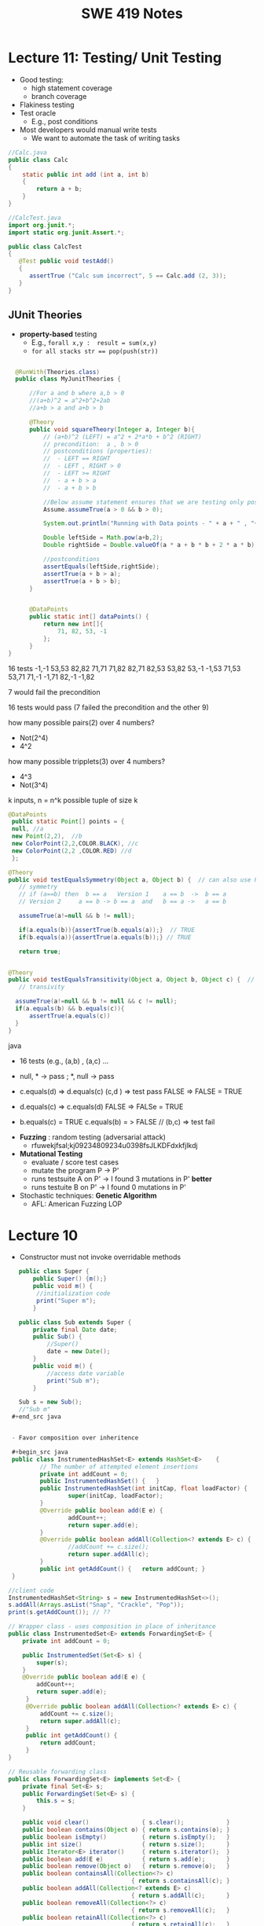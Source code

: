 #+TITLE: SWE 419 Notes
#+OPTIONS: ^:nil toc:1

#+HTML_HEAD: <link rel="stylesheet" href="https://dynaroars.github.io/files/org.css">
#+HTML_HEAD: <link rel="alternative stylesheet" href="https://dynaroars.github.io/files/org-orig.css">

* Lecture 11: Testing/ Unit Testing

- Good testing:
  - high statement coverage
  - branch coverage
- Flakiness testing 
- Test oracle
  - E.g., post conditions
- Most developers would manual write tests
  - We want to automate the task of writing tasks

#+begin_src java
  //Calc.java
  public class Calc
  {
      static public int add (int a, int b)
      {
          return a + b;
      }
  }
#+end_src

#+begin_src java
  //CalcTest.java
  import org.junit.*;
  import static org.junit.Assert.*;

  public class CalcTest
  {
     @Test public void testAdd()
     {
        assertTrue ("Calc sum incorrect", 5 == Calc.add (2, 3));
     }
  }
#+end_src



** JUnit Theories
- *property-based* testing
  - E.g., ~forall x,y :  result = sum(x,y)~
  - ~for all stacks str == pop(push(str))~
    
#+begin_src java

    @RunWith(Theories.class)
    public class MyJunitTheories {

        //For a and b where a,b > 0
        //(a+b)^2 = a^2+b^2+2ab 
        //a+b > a and a+b > b

        @Theory
        public void squareTheory(Integer a, Integer b){
            // (a+b)^2 (LEFT) = a^2 + 2*a*b + b^2 (RIGHT)
            // precondition:  a , b > 0
            // postconditions (properties):
            //  - LEFT == RIGHT
            //  - LEFT , RIGHT > 0
            //  - LEFT >= RIGHT
            //  - a + b > a
            //  - a + b > b

            //Below assume statement ensures that we are testing only positive numbers
            Assume.assumeTrue(a > 0 && b > 0);

            System.out.println("Running with Data points - " + a + " , "+ b);

            Double leftSide = Math.pow(a+b,2);
            Double rightSide = Double.valueOf(a * a + b * b + 2 * a * b);

            //postconditions
            assertEquals(leftSide,rightSide);
            assertTrue(a + b > a);
            assertTrue(a + b > b);
        }


        @DataPoints
        public static int[] dataPoints() {
            return new int[]{
                71, 82, 53, -1
            };
        }        
  }      
#+end_src

16 tests
-1,-1
53,53
82,82
71,71
71,82
82,71
82,53
53,82
53,-1
-1,53
71,53
53,71
71,-1
-1,71
82,-1
-1,82

7 would fail the precondition

16 tests would pass (7 failed the precondition and the other 9)

how many possible pairs(2) over 4 numbers?
- Not(2^4)
- 4^2  

how many possible tripplets(3) over 4 numbers?
- 4^3
- Not(3^4)  


k inputs,  n  =    n^k possible tuple of size k


#+begin_src java
      @DataPoints
       public static Point[] points = {
       null, //a
       new Point(2,2),  //b
       new ColorPoint(2,2,COLOR.BLACK), //c
       new ColorPoint(2,2 ,COLOR.RED) //d
       }; 
       
      @Theory
      public void testEqualsSymmetry(Object a, Object b) {  // can also use Point, but
         // symmetry
         // if (a==b) then  b == a   Version 1    a == b  ->  b == a
         // Version 2     a == b -> b == a  and   b == a ->   a == b

         assumeTrue(a!=null && b != null);
         
         if(a.equals(b)){assertTrue(b.equals(a));}  // TRUE
         if(b.equals(a)){assertTrue(a.equals(b));} // TRUE

         return true;


      @Theory
      public void testEqualsTransitivity(Object a, Object b, Object c) {  // can also use Point, but         
         // transivity

        assumeTrue(a!=null && b != null && c != null);
        if(a.equals(b) && b.equals(c)){
            assertTrue(a.equals(c))
        }
      }
      
#+end_src java

- 16 tests (e.g.,        (a,b) ,  (a,c) ... 
- null, *  -> pass ;   *, null -> pass
- c.equals(d) =>  d.equals(c)     (c,d ) => test pass
     FALSE    =>  FALSE     =  TRUE
-  d.equals(c) =>  c.equals(d)
     FALSE   => FALSe      =  TRUE

-  b.equals(c)  = TRUE   c.equals(b) = > FALSE   // (b,c) => test fail


- *Fuzzing* :  random testing (adversarial attack)
  - rfuwekjfsal;kj09234809234u0398fsJLKDFdxkfjlkdj

- *Mutational Testing*
  - evaluate / score test cases
  - mutate the program P -> P'
  - runs testsuite A on P'   ->   I found 3 mutations in P'   *better*
  - runs testuite B on P'    ->   I found 0 mutations  in P'  
  
- Stochastic techniques:  *Genetic Algorithm*
  - AFL: American Fuzzing LOP 



* Lecture 10
- Constructor must not invoke overridable methods

#+begin_src java
     public class Super {
         public Super() {m();}
         public void m() {
          //initialization code
          print("Super m");
         }

     public class Sub extends Super {
         private final Date date;
         public Sub() {
             //Super()
             date = new Date();
         }
         public void m() {
             //access date variable
             print("Sub m");
         }

     Sub s = new Sub();
     //"Sub m"
   ,#+end_src java


   - Favor composition over inheritence

   ,#+begin_src java 
   public class InstrumentedHashSet<E> extends HashSet<E>    {
           // The number of attempted element insertions
           private int addCount = 0;
           public InstrumentedHashSet() { 	}
           public InstrumentedHashSet(int initCap, float loadFactor) {
                   super(initCap, loadFactor);
           }
           @Override public boolean add(E e) {
                   addCount++;
                   return super.add(e);
           }
           @Override public boolean addAll(Collection<? extends E> c) {
                   //addCount += c.size();
                   return super.addAll(c);
           }
           public int getAddCount() { 	return addCount; }
   }

  //client code
  InstrumentedHashSet<String> s = new InstrumentedHashSet<>();
  s.addAll(Arrays.asList("Snap", "Crackle", "Pop"));
  print(s.getAddCount()); // ??

#+end_src  
  


#+begin_src java
    // Wrapper class - uses composition in place of inheritance
    public class InstrumentedSet<E> extends ForwardingSet<E> {
        private int addCount = 0;

        public InstrumentedSet(Set<E> s) {
            super(s);
        }
        @Override public boolean add(E e) {
            addCount++;
            return super.add(e);
         }
         @Override public boolean addAll(Collection<? extends E> c) {
             addCount += c.size();
             return super.addAll(c);
         }
         public int getAddCount() {
             return addCount;
         }
    }

    // Reusable forwarding class
    public class ForwardingSet<E> implements Set<E> {
        private final Set<E> s;
        public ForwardingSet(Set<E> s) {
            this.s = s;
        }

        public void clear()               { s.clear();            }
        public boolean contains(Object o) { return s.contains(o); }
        public boolean isEmpty()          { return s.isEmpty();   }
        public int size()                 { return s.size();      }
        public Iterator<E> iterator()     { return s.iterator();  }
        public boolean add(E e)           { return s.add(e);      }
        public boolean remove(Object o)   { return s.remove(o);   }
        public boolean containsAll(Collection<?> c)
                                       { return s.containsAll(c); }
        public boolean addAll(Collection<? extends E> c)
                                       { return s.addAll(c);      }
        public boolean removeAll(Collection<?> c)
                                       { return s.removeAll(c);   }
        public boolean retainAll(Collection<?> c)
                                       { return s.retainAll(c);   }
        public Object[] toArray()          { return s.toArray();  }
        public <T> T[] toArray(T[] a)      { return s.toArray(a); }
        @Override public boolean equals(Object o)
                                           { return s.equals(o);  }
        @Override public int hashCode()    { return s.hashCode(); }
        @Override public String toString() { return s.toString(); }
    }
#+end_src



- From Mac Os Notes: Item 17
- Constructor must not invoke overridable methods
  - super, sub code from notesS22
- Prefers composition over Inheritence
  - Wes's slides
    - show incorrect count due by Inheritance
    - show how it can be fixed with forwarding class
  - Inclass 12A
    - - IC A
    - keep track of how many times add has been called (directly from add() or indirectly from addAll())
    - Composition instead of inheritence
    - *Sol*
        - don’t do anything with addAll in InstrumentedHashSet so that it inherits addAll from HashSet which calls adds() which will call the InstrumentedHashSet’s adds (and therefore increment correctly).  
        - why hard question: depends on implementations
        - equals:  does not consider addCount, only considers the contents of the set
        - Q2: value of sh.addAll()  :   2  
        - Q3: InstrumentedSet is better because it uses composition instead of inheritence (so doesn’t require knowledge of how things are implemented in details; also can work on any kind of Set (ForwardSet implements Set) whereas InstrumentedHashSet only extends HashSet)
        - Q4: all true (cat and dog).  Set’s equal contracts require if both are instances of set and they both have same things in them (cat and dog) and so they must be all equal.  
        - Q5
    - 11:  s=r=[ant,bee,cat]
    - 15: s=r=t=[ant,bee,cat,dog]
    - 18:s=r=t=[bee,ant]
        - sh.addCount=2
        - r.addCount = 2
        - s.addCount=4
        - t.addCount=1

* Lecture 9 (<2022-11-04 Fri>)
- Go over Quiz
- Common Java methods (methods in class Object that should be extended from classes extending Object)
  - equals
  - toString
  - hashCode
  - clone ...
- objective of this class: able to overrride these methods correctly


o1
o2
o3

equivalence relationship
- reflexive:
  o1.equals(o1) // TRUE
- symmetry:
  o1.equals(o2) == o2.equals(o1)
- transitive:
  o1.equals(o2) & o2.equals(o3)  => o1.equals(o3)


#+begin_src java
  Point p1 = p(3,4);
  ColorPoint p2 = ColorPoint(3,4,RED);
  ColorPoint p3 = ColorPoint(3,4,BLUE);

  p1.equals(p2); //TRUE
  p2.equals(p1); //FALSE
  // symmetry: if p1 = p2 then p2 = p1

  p1.equals(p2); //TRUE
  p2.equals(p1); //TRUE   //OK for symmetry

  p2.equals(p1); // TRUE
  p1.equals(p3); // TRUE
  p2.equals(p3); // FALSE  //breaks transitivity

#+end_src


* Lecture 8 (<2022-10-28 Fri>)
- Prev Homework
  int compare(x,y){
  -1,0,1
  }

  Set s= HashSet()
  s.add(3)
  s.add(-3)
  compare(3,-3)
  //s = [3,-3]

  int AbsCompare(int x, int y){
    return abs(x).compare(abs(y))
  }
  Set s' = HashSet((x,y) -> AbsCompare)
  s.add(3)
  s.add(-3)
  //s = [3]
  
- Generics (templates)

  Generics and the *subtype polymorphism* (thing that we did last lecture)
  - Generics gives a compile time error
  - subtype polymorphism gives runtime error

  #+begin_src java
    // Before Java 5
    public interface Comparable{
        public int compareTo (Object o)
    }
    Comparable c = new Date();
    c.compareTo("red");  // RUNTIME ERROR

    // Java 5
    public interface Comparable<T>{
        public int compareTo (T o)
    }
    Comparable<Date> c = new Date();
    c.compareTo("red");  // COMPILE ERROR
  #+end_src      
  

- Item 26: don't use Raw Types in New Code
  List
  List<String>
  Listing<T>

#+begin_src java
  // Now a raw collection type – don’t do this
     private final Collection stamps = ; // Intention: Contains only Stamps
  // Erroneous insertion of coin into stamp collection
     stamps.add(new Coin(...));   // Oops!  We’re set up for ClassCastException later

  // Parameterized collection type - typesafe 
       private final Collection<Stamp> stamps = ...;
       stamps.add(new Coin(...));  // result is instead a compile time error, which is good

  // Now a raw iterator type – don’t do this!
     for (Iterator I = stamps.iterator(); i.hasNext(); ) {
        Stamp s = (Stamp) i.next();       // might throw a ClassCastException
         ...//  Do something with the stamp
      }
  // for-each loop over parameterized collection – typesafe
     for (Stamp s: stamps) {   // No (explicit) cast – same code as above
         ...// Do something with the stamp
  }
#+end_src   
  
#+begin_src java
      List<String> strings = new ArrayList<String>();
      unsafeAdd(strings, new Integer(42));
      String s = strings.get(0);  //can cause error at runtime

       // note use of raw types
       private static void unsafeAdd(List list, Object o) {
          list.add(o);
       }

      private static void unsafeAdd( List<Object> list, Object o) {
          list.add(o);
      }
#+end_src

Item 27: Eliminate Unchecked Warnings
#+begin_src java
    Set<Lark> exaltation = new HashSet();              // warning
    Set<Lark> exaltation = new HashSet<Lark>();              // no warning


    public <T> T[] toArray (T[] a) {
      if (a.length < size)
         @SuppressWarnings(“unchecked”)
             //copyOf copyes Objects so it would warn that Objects[] is not the same as T[]
         T[]results = (T[]) Arrays.copyOf(elements, size, a.getClass());
         return results

      System.arraycopy(elements, 0, a, 0, size);
      if (a.length > size)  a[size] = null;
      return a; }
  
  /*
    ArrayList.java:305: warning [unchecked] unchecked cast
  found   : Object[], required T[]    
      return (T[]) Arrays.copyOf(elements, size, a.getClass());
   ,*/

#+end_src  

Item 28: Prefer Lists over Arrays

#+begin_src java
// Fails at runtime
Object[] objectArray = new Long[1];
objectArray[0] = “I don’t fit in!”;           // Throws ArrayStoreException

// Won’t compile
List<Object> o1 = new ArrayList<Long>();
o1.add(“I don’t fit in!”);                           //  Incompatible types
#+end_src


covariant vs invariance (not related to loop invariant)
- Arrays is covariance: Arrays enforces checking at *runtime*

- List is invriance :  List enforces checking at *compile time*



   #+begin_src java
     // Chooser - a class badly in need of generics!
     // Bloch 3rd edition, Chapter 5, Item 28:  Prefer lists to arrays

     public class Chooser {
         private final Object[] choiceArray;

         public Chooser (Collection choices) {
             choiceArray = choices.toArray();
         }

         public Object choose() {
             Random rnd = ThreadLocalRandom.current();
             return choiceArray [rnd.nextInt(choiceArray.length)];
         }
     }
   #+end_src



- Generify

#+begin_src java
  public class Chooser<T> {
      private final T[] choiceArray;

      public Chooser (Collection<T> choices) {
          choiceArray = choices.toArray(); // compiler errors: cannot convert to T,

          @supresswarning..
          choiceArray = (T[]) choices.toArray();  //cast to (T[]),  got a warning, supress it because we know it is safe because choiceArray is of type T
      }

      public T choose() { 
          Random rnd = ThreadLocalRandom.current();
          return choiceArray [rnd.nextInt(choiceArray.length)];
#+end_src  
   
#+begin_src java
  public class Chooser {
      private final List<T> choiceArray;

      //RepInv: choicearray is not Null and not empty

      //POST: @throw IAE if choices is empty
      //POST: @throw NPE if choice contains null
      //Post: create a chooser with choices
      public Chooser (Collection<T> choices) {
          if (choices.size() == 0)  throw new IllegalArgumentException(); // ADD
          if (choices.contains(null)) throw new NullPointerExeption();//ADD
          choiceArray = new ArrayList<>();
      }

      //POST: @throws ISE if empty, else return random choice
      //CHECK: choiceArray never changed so RI maintained,
      public Object choose() {
          if(choiceList.size() == 0) throw IllegalStateException(); // NEW CODE
          Random rnd = ThreadLocalRandom.current();
          return choiceArray [rnd.nextInt(choiceArray.length)];
      }

      //Post @throw NPE if choice is null
      //POST: add choice to this
      public void addChoice(T choice){
          if (choice == null) throw new NullPointerException();
          choiceList.add(choice);
      }
  }
#+end_src


- Item 29 : Prefer Generic Types

  private Object[] elements ->  private T[] elements  -> private List<E> elements


- Item 30: Prefer Generic Methods

#+begin_src java
  // Uses raw types – unacceptable! (Item 23)
  public static Set union (Set s1, Set s2)  {  
     Set result = new HashSet(s1);              // Generates a warning              
     result.addAll(s2);                                 // Generates a warning
     return result;
  }


  // Generic method 
     public static <E> Set <E> union (Set <E> s1, Set <E> s2)  {
         Set <E> result = new HashSet <E> (s1);              
         result.addAll(s2);                                 
         return result;
  }
  
#+end_src


* Lecture 7 (<2022-10-21 Fri>)
- Previous Quiz  on Repr Inv

Suppose =C= is an abstract data type that has two =String= fields:
#+begin_src java
class C {
    private String s;
    private String t;
    ...
}
#+end_src

Assuming you don’t know anything about C, which of the following might be statements in a rep invariant for C?

s contains only letters
s.length() == t.length()
s represents a set of characters
s is the reverse of t
s+t  

  
- Recap
  - Liskov's Principle of Substitution


- Polymorphic Abstractions; Lambda's

1. Int sum (Int a, Int b) {....}
2. Double sum2 (Double a, Double b) {...}
...

Number
 /   \
Int Double 

Number sum (Number a, Number b) ...

Object sum (Object a, Object b) ..


- Polymorphic data type
  - Iterator


- Equality can be problematic
  
#+begin_src 
  Set s = new HashSet();
  Vector x = new Vector();
  s.insert(x)
  Vector y = new Vector();

  x.isEqual(y) // True

  s.insert(y) ; // at this point,  s has 1 element
  s.isIn(x)  ; // True
  s.isIn(y)  ; // True
  x.insert(3)
  s.isIn(y)  ; // No
#+end_src

  - because the way HashSet implements insert and equality
    - change how HashSet implements insert/equality
      
  - mutable data
    - Sol: change to immutable data


- Comparator and Comparable
  #+begin_src java
    class Person implements Comparable{
        int age;
        String name;
        int years_of_experiences;

        public int compareTo(Person p){
            age.compare(p.age);
        }
    }
    //pre-planning


    class NamePerson implements Comparator{
        public int compare (Person p1, Person p2){
            //compare name
        }
    }
    Collections.sort(collection_of_person, new NamePerson())
    //post-planning    

  #+end_src

  
- Lambda (Bloch 7-Item 42)
  
  Turing Machine  == Lambda Calculus
  
  
#+begin_src java
    // class SortbyLength implements Comparator{
    //     ...
    //     }
    Collections.sort(words, new Comparator<String>() {
        public int compare(String s1, String s2) {
            return Integer.compare(s1.length(), s2.length());
        }
    });
    //very verbose

  Collections.sort(words,
                   (s1, s2) -> Integer.compare(s1.length(), s2.length()));



#+end_src

#+begin_src python
  mylist = [x*2 for x in mylist]
  mylist = map(mylist, lambda x: x*x)    
#+end_src



In-class 9
   #+begin_src java
     public class Person {

         public enum Sex {
             MALE, FEMALE
         }
         String name;
         Sex gender;
         String emailAddress;
         public int getAge() {
             // ...
         }
         public void printPerson() {
             // ...
         }
     }
   #+end_src
**** Approach 1: Create Methods That Search for Members That Match One Characteristic.

     One simplistic approach is to create several methods; each method searches for members that match one characteristic, such as gender or age. *Create a method that prints members that are older than a specified age*.

#+begin_src java
  public static void findPersonOlderThan(List<Person> listOfPerson, int age) {
      for (Person p : listOfPerson) {
          if (p.getAge() >= age) p.printPerson();
      }
  }
#+end_src     
     
     Limitation: This approach can potentially make your application brittle, which is the likelihood of an application not working because of the introduction of updates (such as newer data types). Suppose that you upgrade your application and change the structure of the Person class such that it contains different member variables; perhaps the class records and measures ages with a different data type or algorithm. You would have to rewrite a lot of your API to accommodate this change. In addition, this approach is unnecessarily restrictive; what if you wanted to print members younger than a certain age, for example?
   
**** Approach 2: Create More Generalized Search Methods.

     Create a method is more generic than the one in the previous approach. It prints members within a specified range of ages.

#+begin_src java
  public static void findPersonOlderThan(List<Person> listOfPerson, int lower, upper) {
          for (Person p : listOfPerson) {
                  if (p.getAge() >= lower && p.getAge() <= upper) p.printPerson();
          }
  }
#+end_src

     Limitation: What if you want to print members of a specified sex, or a combination of a specified gender and age range? What if you decide to change the Person class and add other attributes such as relationship status or geographical location? Although this method is more generic, trying to create a separate method for each possible search query can still lead to brittle code. You can instead separate the code that specifies the criteria for which you want to search in a different class.
   
**** Approach 3: Specify Search Criteria Code in a Local Class

     Instead of writing filtering functions, use a new interface and class for each search you plan. Use the following filtering criteria for example:  filters members that are eligible for Selective Service in the United States: those who are male and between the ages of 18 and 25:
     #+begin_src java
       public static void printPersons(List<Person> roster, CheckPerson tester) {
                for (Person p : roster) {
                    if (tester.test(p)) {
                        p.printPerson();
                    }
                }
            }
        interface CheckPerson {
            boolean test(Person p);
        }
        class CheckPersonEligibleForSelectiveService implements CheckPerson {
            public boolean test(Person p) {
                return p.gender == Person.Sex.MALE &&
                    p.getAge() >= 18 &&
                    p.getAge() <= 25;
            }
        }

     #+end_src
     
     
     Limtation: Although this approach is less brittle—you don't have to rewrite methods if you change the structure of the Person—you still have additional code: a new interface and a local class for each search you plan to perform in your application. Because one of the class implements an interface, you can use an anonymous class instead of a local class and bypass the need to declare a new class for each search.
     
**** Approach 4: Specify Search Criteria Code in an Anonymous Class
     Use an anonymous class to address the issue with Approach 3.

#+begin_src java
  public static void printPersons(List<Person> roster,
                                new CheckPerson{
                                  public boolean test(Person p){
                                      return p.gender == Person.Sex.MALE &&
                                          p.getAge() >= 18 &&
                                          p.getAge() <= 25;
                                    }
                                  }
                                )
#+end_src     

     Limtation: This approach reduces the amount of code required because you don't have to create a new class for each search that you want to perform. However, the syntax of anonymous classes is bulky considering that the CheckPerson interface contains only one method. In this case, you can use a lambda expression instead of an anonymous class, as described in the next section.

**** Approach 5: Specify Search Criteria Code with a Lambda Expression
#+begin_src java
  public static void printPersons(List<Person> roster,
                                (Person p) -> p.getGender() == Person.Sex.MALE &&
                                  p.getAge() >= 18 &&
                                  p.getAge() <= 25
                                )
#+end_src

     Use lambda expression to address the limitation the previous approach.



* Lecture 6 (<2022-10-07 Fri>)
Recap
- ADT
  - Repr invs
    - invariant:  something that is always true
      - Binary tree repr inv:  has 2 nodes
  - Abstract Function
    - toString()
    - polynomial:   5x*2 + 10  (array, ... )

- Iterator
  - hasNext(); next(); remove()

#+begin_src java
  List<String> list = new List<>(["b", "c", "d"]);
  Iterator<String> itr = list.iterator(); //list = [b,c,d],  itr=[b,c,d]
  itr.hasNext() // return True
  itr.next();  // return b ,  list = [b,c,d], itr=[c,d]
  itr.next(); //  return c,   list = [b,c,d], itr=[d]
  itr.hasNext() // return True  
  itr.next(); // return d,    list = [b,c,d], itr=[]
  itr.hasNext() // return False
  itr.next(); // raise NSEE ,  list = [b,c,d], itr=[]  

  //prev()   hasPrev()
  List<String> list = new List<>(["b", "c", "d"]);
  Iterator<String> itr = list.iterator(); //list = [b,c,d],  itrN=[b,c,d] iterY=[]
  itr.next() ;  //return B, itrN=[c,d],  iterY=[b]
  itr.next();  // return C, itrN=[d], iterY =[c,b]
  itr.prev() ; // return C, iterN=[c,d], iterY=[b]
  itr.prev() ; // return B, iterN=[b,c,d], iterY=[]
  iter.hasPrev(); // return False
  iter.prev() ; // raise NSEE

  //remove()
  List<String> list = new List<>(["b", "c", "d"]);
  Iterator<String> itr = list.iterator(); //list = [b,c,d],  itrN=[b,c,d] iterY=[], nextCalled=False
  itr.next();  //return B, itrN=[c,d], list =[b,c,d ], nextCalled=True
  itr.next();  //return C, itrN=[d], list=[b,c,d],  nextCalled=True
  itr.remove(); //itrN=[d], list=[b,d], nextCalled=False
  itr.remove(); //raise ISE
#+end_src


    
- Immutable vulnerabilities
  - lots of benefits for immutable objects
  - but if we do it wrong, and it is not immutable

#+begin_src java
  // Broken “immutable” time period class
  public class Period {               // Question 3
      private final Date start;
      private final Date end;
      /**
       ,* @param start the beginning of the period
       ,* @param end the end of the period; must not precede start
       ,* @throws IAE if start is after end
       ,* @throws NPE if start or end null
       ,*/

      public Period (Date start, Date end) {
          if (start.compareTo(end) > 0) throw new IAE();
          this.start = start; this.end = end;  // Question 1
      }
      public Date start() { return start;}    // Question 2
      public Date end()   { return end;}      // Question 2
  }


  public class MyClass extends Period{
      private Date myDate = new Date(0); //bad, problematic value

      @override public Date start(){
          if (itsTime()){
              return myDate;   // returning some(bad)thing I define 
          }
          return super.start()
      }

    public class LoanProvider{
        Period p;
        public LoanProvider(Period p, other stuff){
            this.p = p; // no defense copy because Period is immutable

          this.p.start()
        }
    }

  Period m = new myClass(); // instead of the start define in class Period,  this uses start method from my class which uses myDate
  LoanProvider lp = new LoanProvider(m, ..) //will have start from my class
      

#+end_src

- LSP:
  Language server protocol (Python, Java, C#, Rust ...)
  

- Liskov Substitution Principle (LSP)
  - if B is a subtype of A (B inherits A  or B extends A), then whenever you use an object of type A, you should be able to use an object of type B instead.
    
  - class Mammal  // A
  - class Human extends Mammal // Human(B) is a subtype of Mammal(A)
    - speak()
      
  - class Whale extends Mammal
    - echo_location()

  MammalObj1.grow_hair()
  HumanObj2.grow_hair()
  WhaleMamal.grow_hair()

  //reverse of LSP is not correct
  Whale.echo_location()
  Mamal.echo_location()


- if B is a subtype of A, then its specification must be at least stronger than A (B's behaviors is a SUPERSET of A's behaviors)

  A has a method m 
  B overrides m  :  m'
  method m' has to be at least as precise as m

  m: pre(takes in an integer)   post (returns an integer)
  m':  pre'(anything)     post' (return 3)

  want m' to be at least as precise as m
  post' should be at least as strong
  pre' should at most as weak
  
  
#+begin_src java
  class A:
      public void reduce (Reducer x)
          // Effects: if x is null throw NPE
          // else if x is not appropriate for this throw IAE
          // else reduce this by x
   class B:
       public void reduce (Reducer x)
          // Requires: x is not null
        
          // Effects: if x is not appropriate for this throw IAE
          // else reduce this by x
   class C:
       public void reduce (Reducer x)
          // Effects: if x is null return (normally) with no change to this
          // else if x is not appropriate for this throw IAE
          // else reduce this by x
#+end_src
  
B extends A.
Precondition Part:  not satisfied LSP because B has stronger pre than A
Postcondition Part:  not statisfied because A has stronger post
-----------------------------------
C extends A.   
Precondition Part: C's pre <= A's pre ,  satisfied 
Postcondition Part: C's post >= A's post, 
- A's post is stronger than C's post because NPE is preferred:  LSP is violated
- C's post is stronger than A's post because normal return is preferred: LSP is satisfied
- A and C's behaviors are not comparable :  LSP is violated

-----------------------------------
A extends B.
Precondition Part:  A has no pre and therefore is weaker than B -- satisfies LSP     
Postcondition Part:
    - Since A is stronger because it handles null (throwing NPE), but B does not -- satisfies LSP
    - If taken into account the precond of B, which disallow x being null, then the posts of A and B are the same , satisfies LSP

-----------------------------------
C extends B.

  - preconds: C is weaker than B - satisfies LSP
  - postconds:
    - since C can handle null input, C is stronger than B
    - since for non-null cases as required by the pre of B, both C and B hae same 

-----------------------------------
A extends C.
Precondition Part:
Postcondition Part:
-----------------------------------    




* Lecture 5 (<2022-09-30 Fri>)
#+begin_src 
{y=7} x:=3 {x + y = 10)   y=7 is the weakest precondition

{y=7 AND x= 100} x:=3 {x + y = 10)


WP(x := E, Q) = Q[x/E]
WP(x:=3 , x +y = 10)  
=  x +y = 10[x/3]
=  3 +y = 10
=  y = 7

WP(z:=3, z + y > 0)
= 3 +y > 0
{3+y >0} z := 3 {z + y >0}



WP([x:=x+1; y:=y*x], y = 2*z)
= WP(x:=x+1, WP(y:=y*x, y=2*z))
= WP(x:=x+1,  y*x = 2*z)
= y*(x+1)=2*z

WP(if b then S1 else S2, Q)  =  (b => WP(S1,Q))  &  (!b => WP(S2, Q))

WP(if x > 0 then y := x + 2  else y := y + 1,  y > x)
x > 0 => WP(y:=x+2, y>x)  & x<=0 => WP(y:=y+1, y>x)
x > 0 => x+2 > x    & x<=0 => WP(y:=y+1, y>x)
x > 0 => True       & x<=0 => WP(y:=y+1, y>x)
True                & x<=0 => WP(y:=y+1, y>x)
x<=0 => WP(y:=y+1, y>x)
x<=0 => y+1 > x


// {N >= 0}  #P
i = 0;
while (i < N){
    i = i + 1;
}
//{i == N}  #Q


WP([i:=0; while(i<N) do i:=i+1], i=N)
WP(i:=0,  WP(while(i<N) do i:=i+1, i=N))

WP(while [I] b do S, Q) =  I & (I & b => WP(S,I) & (I & !b)  => Q)
let I =   *i<=N*

WP(while(i<N) do i:=i+1, i=N)
= i<=N  &  i<N => WP( i:=i+1, i<=N)  & (i<=N & i>=N)  => i=N
= i<=N  &  i<N => i+1 <= N    &  i=N  => i=N
= i<=N  &  i<N => i+1 <= N    &  True
= i<=N  &  i<N => i+1 <= N

= i<=N  &  i<=N-1 => i+1 <= N
= i<=N  &  i<=N-1 => i =N -1
= i<=N  &  True
= i<=N  

WP(i:=0, WP(while(i<N) do i:=i+1, i=N))
WP(i:=0, i<=N)
= 0<=N

verification condition (vc)
P => WP([i:=0; while(i<N) do i:=i+1], i=N,Q)
P => 0<=N
N >= 0   =>  0 <= N
True  (i.e.,   program is correct wrt to P and Q)

P1 => 0<=N
N >= 1   =>  0<=N   
True  (i.e.,   program is correct wrt to P and Q)

P2 => 0<=N
True => 0<=N
0<=N



--
let I = true
WP(while [I] b do S, Q) =  I & (I & b => WP(S,I) & (I & !b)  => Q)
WP(while(i<N) do i:=i+1, i=N)
= True &    True & i<N => WP(i:=i+1, True) &    (True & i>=N)  => i=N
= True &    True & i<N => True  &    (True & i>=N)  => i=N
= (True & i<N) => True    &     (i>=N  => i=N)
= (i<N => True)  &   (i>=N  => i=N)
=     i>=N       &   (i>=N  => i=N)


WP(i:=0, i>=N   & (i>=N  => i=N))
0>=N  &  (0>=N  =>  0=N)


VC
P => 0>=N  &  (0>=N  =>  0=N)
N>=0   =>  0>=N  &  (0>=N  =>  0=N)
Not simplified to True



{True} i:=i+1  {True}

Q[x/E]
True[i/i+1]
True

WP(i:=i+1,  x=10)
x=10[i/i+1]
x=10

{x=10} {i:=i+1} {x=10}



// {N >= 0}   # P
i = 0;
while (i < N){
    i = i + 1;
}

// {N >= 0}   # P
i = 0;
while (1){
    [I]  // 
    if (!(i < N)) break;
    i = i + 1;
}


2. i<=N ... loop inv
3. i>=0  ... loop inv

#+end_src


** Repr Invariants
- things that are true about a data structure
- binary tree 
  - at most two children
  - all nodes except root has a parent
 
- BinTree
  - add(x)
  -

- Set
  - Distinct
      
- BinarySearchTree
  -     

ReprOK()
RepOK()

* Lecture 4 (<2022-09-16 Fri>)

** No class next Friday
   - will send out details later

** Topic: Automatic Verification
- Logic

  a => b   :  !a OR b
  
  - there is class next Friday :   False
  - today is September 16:  True

  1. x > 6 and x < 5  : False  (no value of x would satisfy this)
  2. x > 6  =>  x > 1   :  True
  3. x > 6  and  y = 3   :  False , counterxample(cex) : (x=5 , y=2)
  4. x > 6  =>  y = 3   :  False,       cex  : (x=7,  y=4)
    x <= 6  or  y = 3

  satisfiable:
    f :  satisfiable   if there is some assignment to the values in f that makes f evaluate to True
    - x <= 6 or y = 3  is satisfiable (e.g.,  x=4, y=4)
    - x > 6  and  y = 3 is SAT (e.g.,  x =7, y=3)  
    - x > 6  =>  x > 1   is SAT (e.g.,  x=7)
    - x > 6 and x < 5   is UNSAT

  valid (tautology):
    f : valid, if f evaluates to True for *every* assignment (f is *always* satisfiable)
    - x > 6  =>  x > 1   is valid
    - x = x  is valid

  falsification:
   f : is falsification if f elvalues to False for *every* assignment (f is *always* unsat)
   -  x > 6 and x < 5
   - x != x
   - x = x + 1   (if x = some infinite number, then x = x + 1 would True, so assume x is finite)


  Implication   a => b   =  !a or b
  
  - f => f      =  Valid    (!f or f)
  - f => True   =  Valid    (!f or True)
  - True => f   = Not Valid  !True or f  = False or f   =  f
  - f => False   =  Not Valid       !f or False   = !f
  - False => f  =  Valid      !False or f  =  True or f  = True
  
Hoare Verification
   - Tony Hoare: Sir. Hoare, quick sort, verification, ...
   - automatic verification that a program S is correct with respect to precondition P and postcondition Q


   - Hoare tripple
     {P}  S  {Q}
     - Precondition: P
     - Postcond :  Q
     - S :   program (statements)
     - Hoare tripple is valid: if P holds, and the successful execution of S results in Q
       - S is correct with respect to P and Q
     
        


   - Testing   S,   P , Q

     Goal: given a program S,  {P, Q},  check if S is correct wrt to P, Q
     - testing: finding some bug:  want to find if there is some (bad) input that satisfy P,  but doesn't satisy Q
       - pros: quick , test it on some finite number of inputs (K,M,B ..)
       - cons: if the test shows no bug, DOES NOT mean the program really has no bug
         
     - verification: want to show there exist no bad input that ... 
       - pros: if verify shows no bug,  DOES mean program has bug
       - cons: runs slowly (have to consider all possible inputs)


     - medical (surgeries), airplan, weapons, ...
     - Hardware design (CPU)
     - Airbus:  verification to check floating errors do not occur A380 ...
     - NASA:  Rovers  (symbolic execution)
     - Facebook Newsfeed :  verification (currency), Instagram
     - Amazon AWS :  cloud computing 
       
       
Examples of Hoare tripples

- {True} x := 5  {x=5}  : Valid HT # strongest post
- {True} x := 5  {x > 4} :  Valid HT
- {True}  x:= 5  {x=5 or x=6}  : Valid HT
# postcondition:  prefer strongest postcondition
# precondition: prefer weakest precondition




- {True}  x:= 5  {x > 5}  : Invalid HT

- {x = 1 & y = 2} z:= x/y  {z < 1}   : Valid
- {x < y} z:= x/y  {z < 1}   :   Invalid
- {False} x:=3 {x=8}  : Valid
- {True} while(1){x:=8} {x=3}  : Valid (Partial correct)
  - Partial () vs Total (you have to check that the program terminates)

- Halting problem
  - given a program, is it possible to determine if it will halt or not?
  - Alan Turing
    - Break Engima (10 years of WW-II)
    - Father of Computer Science
      - Show that Halting problem is undecidable
      - Turing machine - Universal Machine
      - Turing test
    - Matrix multiplication (LU-)
  - Halting: Undecidable problem
  

How to determine if Hoare Triple is valid or not?
- Compute *weakest* preconditions (WP)
- WP(S, Q) = P'

  
- Skip:WP(skip, {x=3})=  {x=3}
- Assignment:  
  - WP(x:=x+1, {x=3})= {x=2}
    - {x=2} x:= x+1 {x=3}
  - WP(x:=x+1, {x>3})= x>2
  - WP(x:=1, {x=3}) = False
    {False}  x:= 1 {x=3}  
- Condition
  - WP(if x > 0 then y := x + 2  else y:= y + 1,  {y > x})
    x>0  and   (x  < 0 -> y + 1 >x )
- While loop
  - loop invariant (I)
    - true when entering the loop
#+begin_src python
  while (b){
    # loop body
  }

  while (True){
    [I]      # loop invariant I is right here
    if (!b) break
      # loop body
  }
#+end_src
       
#+begin_src python
  {N >= 0} # precondition
  
  i := 0
  while(True):
    [L]
    if(!(i < N)):  # i >= N : break
        break
    i := N;
#+end_src       

i = i = True
N= N
i >= 0
i <= N   
      
* Lecture 3 (<2022-09-09 Fri>)
** Go over quiz 1

Binary_search(arrays, x)
- precondition:
  - arrays: sorted, cannot null, 
- postcondition:
  - if x not in arrays: raise some exception ...
  - ow: returns index of x in array
    
 * Recap:
   - Specification is NOT code/implementation (it is independent of implementation)
   - Do not look at implementation to write specification (you will write specification for that implementation); write specification FIRST !
   - Raise exceptions related to the undesirable input, e.g., if you don't want null, then raise something about NullPointerException.  If you don't want bad index to array, then use something about IndexOutOfBoundException. If you don't want some type of inputs, then raise IllegalArgumentException.

** Data Abstraction
Consider [[./files/Poly.java][Poly.java from Liskov]]
  - implements a class to represent ~polynomials~
  - 10*x + 5*x^2 + 3*x^3 + 100*x^11 + 42
  - 101
  - c_1*x_1^d_1 + c_2*x_2^d_2    (c_i*x_i^d_i : term,  c_i: coefficients, d_i: degree)


- This is a *specific* implementation of Polynomials
  - uses arrays of ints to represent terms ...
  - =deg= var to store degree

  - Some additional constraints for polynomials in this implementation
     - 1 variable (5*x*y not allowed)
     - no negative degree
     - coefficients integers

- to represent: =5 + 3*x^2= in this code
  - =Poly(deg=2, trms=[5,3])=
  - =Poly(deg=2, trms=[5,0,3])=
    
  - =Poly(deg=2, trms=[5,0,3,0,0,0,0,0...])=: not allowed in Poly implementation (last element of the array term cannot be non zero)

    
- 1st =public Poly= contract: good (no inputs, not modifying any inputs etc)
- 2nd =public Poly= contract: also good, total contract: raise exception if n < 0, otherwise return this polynomial
- =private Poly=  :  she did not forget the contract, it is assumed that it will be called by something trusted , so no need to talk about specs of these.
- =deg=:  highest degree associated with a non-zero cofficient  
- =coeff_book()= vs =coeff()=  :  which is better? coeff() is better, go back to constructors:  if n < 0 , it throws IAE,  but this coeff_book returns a value (implicitly allow that)
...
- *abstraction method/function*: =toString=   -> concrete (implementation) to abstract (polynomial)
  -  =Poly(deg=2, trms=[5,3])=   =>  5+3*x
  -  =Poly(deg=2, trms=[5,0,3])= =>  5+3x^2
  
*** Immutable
  - Thread safe ;  easier for sharing; efficiency; safety;  less prone to error, easier to design
  - really good for concurrency (can do things in parallel)

**** General way to turn mutable to immutable      
  - If modifies contents of the data, create a new one instead and also return the newly created one
  - In other words, it would not modify the contents of the data, instead of modifying the data internally,  it returns a new data (that would have same contents as data in the the mutable version)

*** In-class 3A

#+begin_src 
q = [1,2,3]
q.enQueue(4) #  q.elements = [1,2,3,4]

result = q.deQueue()
- q.elements = [2,3,4]
- result = 1

----------------

q = [1,2,3]
q' = q.enQueue_Immutable(4)  
- q.elements = [1,2,3]
- q'.elmenets = [1,2,3,4]
q = q'

q' = q.deQueue_Immutable()
result = q.getFirst()
q = q'
- q.elements = [2,3,4]
- result = 1  

#+end_src

    
* Lecture 2 (<2022-09-02 Fri>)

** Adminstrative: Groups
  - next time:  1 submission per group

** Reconsider In-class 1B (class =User=)
#+begin_src java
  User u1 = new u1("hello");
  User u2 = new User(null);
  u2.equals(u1); //contract:F, impl: F
  u1.equals(v2); //contract:F (Javadoc does not say it should raise exception), impl: exception

  //Q: how to fix this?
  //A: Check for null and return False
#+end_src  

** Another example on how to obtain specs from documentation
  - consider =remove= from =iterator=: https://docs.oracle.com/javase/8/docs/api/java/util/Iterator.html
    - Removes from the underlying collection the last element returned by this iterator (optional operation). This method can be called only once per call to next(). The behavior of an iterator is unspecified if the underlying collection is modified while the iteration is in progress in any way other than by calling this method.
    - Getting contracts/specs from the English description.
        - 1st sentence: postcondition, specifying behavior 
        - 2nd:  post  or detail implementation
        - 3rd:  post, side effects,  but could be a *precondition*:  statement that the collection should not be modified



** Method/Program specifications
  - Preconditions (=P=): assumptions, properties about the inputs
    - established by clients (e.g., inputs are strings, unsorted list, ...)
      
  - Postconditions (=Q=): properties/behaviors of the method/program (usually related inputs)
    - done/established by the developers/implementations (e.g., outputs are sorted list, ...)

  - When something goes wrong, who to blame?
    - If preconditions are incorrect: blame the clients
    - If preconditions are correct, and the postconditions are not correct: blame developers


** Weaker Preconditions and Stronger Postconditions
  
  - Reconsider the =intdiv= example from previous class
    
#+begin_src java
  int intdiv(int x, int y){
    /*
    Return the integer division result x/y. 

    preconds:
    - x and y are integers # (already given in type)
    // - y cannot be zero   # better if we can remove this

    postconds:
    - z is a number  # weak
    - z is an integer  # weak
    - z = x // y  # *strong*
    ,*/

    if (y == 0){ // raise ...
        
    }

    return z
  }
#+end_src

If we have ~S1 = P => Q~ and ~S2 = P' => Q'~, then 
- S1 is better than S2 :   if P is weaker than P'
- S1 is better than S2 :   if Q is stronger than Q'


** Total vs Partial contract
  - *partial* specification:  has a precondition
  - *total* specification:  has NO precondition

  - to turn a partial spec into a total spec:
    - for every precondition, remove and turn it into a new behavior in postcondition (of the form if not precondition, then do something, e.g., raising an excpetion)
      - E.g., if we have a precondition   =list= cannot be =null=
      - Then we remove that precondition
      - And create the postcondition:  if list is null then raise NullPointerExeception
   - in the implementation, create conditions and raise exception


** In-class 2
  1. null : gives NPE error null pointer
  2. []   : gives IOB error (result.remove())

  Happy Paths     
  3. [1]  : []         
  4. [1,2,3] :  [2, 3]


-  Partial Specs
  Preconds:
     - list not null
     - list not empty (list has at least 1 elem)
  Postconds:
     - return the tail of the original list

-  Total Specs
  Preconds: 
  Postconds:
     - raise NPE if list is null
     - raise  IllegalArgumentExcdeption if list is empty
     - return the tail of the original list
     -   
  
#+begin_src java
  public static List<Integer> tail (List<Integer> list) {

      // REQUIRES/PRECONDS: ???
      // EFFECTS/POSTCONDS:  ???

      if (list is null){
          raise NullPointerException;
      }
      if (list.size() == 0){
          raise IllegalArgumentException;
      }

      .....
  }
#+end_src  

- 
  
** In-class 2B (=tail= implementation)

    

* Lecture 1 (8/26)
** Administrative
- Syllabus
    
** Specification Example

Sorting (e.g., quicksort)
- Input: a list of integers numbers, e.g., [2,1,5,10]

- Output:  
  - *output is a permutation of input* and *output is in sored sorder (e.g., ascending)*
  
- Alg:
  - additional requirements, e.g., (involving pivot, worst case complexity n^2, amortized nlg n)
   
** Definitions 
Software Specifications (e.g., specification of a program/methoad/function)
 - *Preconditions*: properties of the Inputs
 - *Postconditions*: properties of the Outputs
   - Typically will have some relationships with the inputs
   
- Additional properties/specifications that are common for all software (desirable, but very hard to achieve)
  - secured
  - robust
  - bugs-free
  - efficiently
  
- Specification of a program: precondition + postcondition
- Correctness: A program (implementation) is *correct* if it satifies the given specifications (i.e., pre/post conditions).

** Another example

#+begin_src java
  int intdiv(int x, int y){
    /*
    precond: x and y are integers, y cannot be zero
    postcond: z = x // y
    ,*/


    return z
  }    
#+end_src



** In class Exercise (User, equals)
*** Truth table for Implication (=>)

| X | Y | X => Y |
|---+---+--------|
| T | T | T      |
| T | F | F      |
| F | T | T      |
| F | F | T      |

- Be careful about implication, the formula `X => Y` is only False when `X` is True but `Y` is False, in every other cases, the formula is True.


*** Expected properties for an implementation of `equals` (according to [[https://docs.oracle.com/javase/7/docs/api/java/lang/Object.html#equals(java.lang.Object)]])
1. reflexive: `a == a`
1. symmetry:   `a == b <=>  b == a`
1. transitive: `a == b && b == c  =>  a == c`
 

- Examples

#+begin_src java
User u1 = new User("hello");
User u2 = new User("world")
User u3 = new User("swe419");

User u1a = new User("hello");
User u1b = new User("hello");
User u2a = new User("world");

SpecialUser s1 = new SpecialUser("hello", 1)
#+end_src


For the equal implementation in In-class 1B for =User=.

- Reflexive: OK
  - e.g., =u1.equals(u1): contract: T   impl: T=

- symmetry: OK
  - e.g., =u1.equals(u2): False  && u2.equals(u1): False    contract: F   impl: F=
  - =u1.equals(u1a): T  && u1a.equals(u1): T  contract: T  impl: T=

- Transitive: OK
  - e.g., =u1.equals(u2) &&  u2.equals(u3) =>  u1.equals(u3) contract: T impl: T=, 
  - =u1.equals(u2a) &&  u2a.equals(u2b)  contract: T   impl: T=
          
          
Things become more complicated when involving inheritence

- Symmetry: Not OK
  - =u1.equals(s1)    impl:  T=
  - =s1.equals(u1)    impl:  F=

- A potential fix (suggested by a student)
  #+begin_src java
SpecialUser
      @Override public boolean equals (Object obj) {
      if (!(obj instanceof SpecialUser)) return super.equal(obj); //obj.equals(this)
       return super.equals(obj) && ((SpecialUser) obj).id == this.id;
      }

  #+end_src

